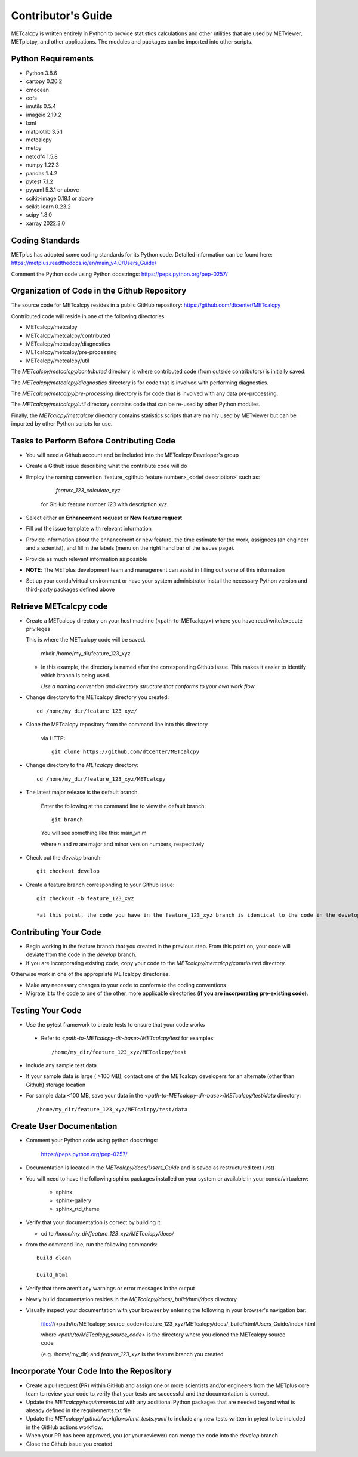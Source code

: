 Contributor's Guide
====================

METcalcpy is written entirely in Python to provide statistics calculations and other utilities that
are used by METviewer, METplotpy, and other applications.  The modules and packages can be imported into
other scripts.

Python Requirements
~~~~~~~~~~~~~~~~~~~

* Python 3.8.6

* cartopy 0.20.2

* cmocean

* eofs

* imutils 0.5.4

* imageio 2.19.2

* lxml

* matplotlib 3.5.1

* metcalcpy

* metpy

* netcdf4 1.5.8

* numpy 1.22.3

* pandas 1.4.2

* pytest 7.1.2

* pyyaml 5.3.1 or above

* scikit-image 0.18.1 or above

* scikit-learn 0.23.2

* scipy 1.8.0

* xarray 2022.3.0


Coding Standards
~~~~~~~~~~~~~~~~

METplus has adopted some coding standards for its Python code.  Detailed information can be found here: https://metplus.readthedocs.io/en/main_v4.0/Users_Guide/

Comment the Python code using Python docstrings: https://peps.python.org/pep-0257/

Organization of Code in the Github Repository
~~~~~~~~~~~~~~~~~~~~~~~~~~~~~~~~~~~~~~~~~~~~~
The source code for METcalcpy resides in a public GitHub repository:
https://github.com/dtcenter/METcalcpy

Contributed code will reside in one of the following directories:

* METcalcpy/metcalpy

* METcalcpy/metcalcpy/contributed

* METcalcpy/metcalcpy/diagnostics

* METcalcpy/metcalpy/pre-processing

* METcalcpy/metcalcpy/util

The *METcalcpy/metcalcpy/contributed* directory is where contributed code (from outside contributors) is initially saved.

The *METcalcpy/metcalcpy/diagnostics* directory is for code that is involved with performing diagnostics.

The *METcalcpy/metcalpy/pre-processing* directory is for code that is involved with any data pre-processing.

The *METcalcpy/metcalcpy/util* directory contains code that can be re-used by other Python modules.

Finally, the *METcalcpy/metcalcpy* directory contains statistics scripts that are mainly used by METviewer but can be imported by other Python scripts for use.


Tasks to Perform Before Contributing Code
~~~~~~~~~~~~~~~~~~~~~~~~~~~~~~~~~~~~~~~~~

* You will need a Github account and be included into the METcalcpy Developer's group

* Create a Github issue describing what the contribute code will do

* Employ the naming convention ‘feature_<github feature number>_<brief description>’ such as:

     *feature_123_calculate_xyz*

   for GitHub feature number *123* with description *xyz*.

* Select  either an **Enhancement request**  or **New feature request**

* Fill out the issue template with relevant information

* Provide information about the enhancement or new feature, the time estimate for the work, assignees (an engineer and a scientist), and fill in the labels (menu on the right hand bar of the issues page).

* Provide as much relevant information as possible

* **NOTE**: The METplus development team and management can assist in filling out some of this information

* Set up your conda/virtual environment or have your system administrator install the necessary Python version and third-party packages defined above

Retrieve METcalcpy code
~~~~~~~~~~~~~~~~~~~~~~~

* Create a METcalcpy directory on your host machine (<path-to-METcalcpy>) where you have read/write/execute privileges

  This is where the METcalcpy code will be saved.

   mkdir /home/my_dir/feature_123_xyz

  * In this example, the directory is named after the corresponding Github issue.  This makes it easier to identify which branch is being used.

    *Use a naming convention and directory structure that conforms to your own work flow*

* Change directory to the METcalcpy directory you created::

   cd /home/my_dir/feature_123_xyz/

* Clone the METcalcpy repository from the command line into this directory

    via HTTP::

     git clone https://github.com/dtcenter/METcalcpy

* Change directory to the *METcalcpy* directory::

    cd /home/my_dir/feature_123_xyz/METcalcpy

* The latest major release is the default branch.

   Enter the following at the command line to view the default branch::

     git branch

   You will see something like this:
   main_vn.m

   where *n* and *m* are major and minor version numbers, respectively

* Check out the *develop* branch::

   git checkout develop

* Create a feature branch corresponding to your Github issue::

   git checkout -b feature_123_xyz

   *at this point, the code you have in the feature_123_xyz branch is identical to the code in the develop branch*


Contributing Your Code
~~~~~~~~~~~~~~~~~~~~~~

* Begin working in the feature branch that you created in the previous step.  From this point on, your code will deviate from the code in the *develop* branch.

* If you are incorporating existing code, copy your code to the *METcalcpy/metcalcpy/contributed* directory.

Otherwise work in one of the appropriate METcalcpy directories.

* Make any necessary changes to your code to conform to the coding conventions

* Migrate it to the code to one of the other, more applicable directories (**if you are incorporating pre-existing code**).


Testing Your Code
~~~~~~~~~~~~~~~~~~

* Use the pytest framework to create tests to ensure that your code works

 * Refer to *<path-to-METcalcpy-dir-base>/METcalcpy/test* for examples::

    /home/my_dir/feature_123_xyz/METcalcpy/test

* Include any sample test data

* If your sample data is large ( >100 MB), contact one of the METcalcpy developers for an alternate (other than Github) storage location

* For sample data <100 MB, save your data in the *<path-to-METcalcpy-dir-base>/METcalcpy/test/data* directory::

  /home/my_dir/feature_123_xyz/METcalcpy/test/data


Create User Documentation
~~~~~~~~~~~~~~~~~~~~~~~~~

* Comment your Python code using python docstrings:

   https://peps.python.org/pep-0257/

* Documentation is located in the *METcalcpy/docs/Users_Guide* and is saved as
  restructured text (.rst)

* You will need to have the following sphinx packages installed on your system or available in your conda/virtualenv:

   * sphinx

   * sphinx-gallery

   * sphinx_rtd_theme


* Verify that your documentation is correct by building it:

  * cd to */home/my_dir/feature_123_xyz/METcalcpy/docs/*

* from the command line, run the following commands::

   build clean

   build_html

* Verify that there aren’t any warnings or error messages in the output

* Newly build documentation resides in the *METcalcpy/docs/_build/html/docs* directory

* Visually inspect your documentation with your browser by entering the following in your browser's navigation bar:

   file:///<path/to/METcalcpy_source_code>/feature_123_xyz/METcalcpy/docs/_build/html/Users_Guide/index.html

   where *<path/to/METcalcpy_source_code>* is the directory where you cloned the METcalcpy source code

   (e.g. /home/my_dir) and *feature_123_xyz* is the feature branch you created

Incorporate Your Code Into the Repository
~~~~~~~~~~~~~~~~~~~~~~~~~~~~~~~~~~~~~~~~~

* Create a pull request (PR) within GitHub and assign one or more scientists and/or engineers from the METplus core team to review your code to verify that your tests are successful and the documentation is correct.

* Update the *METcalcpy/requirements.txt* with any additional Python packages that are needed beyond what is already defined in the requirements.txt file

* Update the *METcalcpy/.github/workflows/unit_tests.yaml* to include any new tests written in pytest to be included in the GitHub actions workflow.

* When your PR has been approved, you (or your reviewer) can merge the code into the *develop* branch

* Close the Github issue you created.




